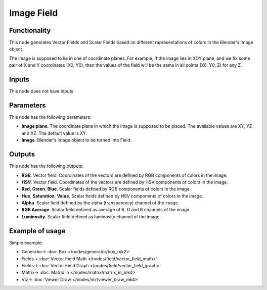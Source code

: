 Image Field
===========

.. image:: https://github.com/nortikin/sverchok/assets/14288520/0a0215eb-dd9e-4a85-808c-834d4d052c52
  :target: https://github.com/nortikin/sverchok/assets/14288520/0a0215eb-dd9e-4a85-808c-834d4d052c52

Functionality
-------------

This node generates Vector Fields and Scalar Fields based on different representations of colors in the Blender's Image object.

The image is supposed to lie in one of coordinate planes. For example, if the
image lies in XOY plane, and we fix some pair of X and Y coordinates (X0, Y0),
then the values of the field will be the same in all points (X0, Y0, Z) for any
Z.

Inputs
------

This node does not have inputs.

Parameters
----------

This node has the following parameters:

* **Image plane**. The coordinate plane in which the image is supposed to be
  placed. The available values are XY, YZ and XZ. The default value is XY.
* **Image**. Blender's Image object to be turned into Field.

Outputs
-------

This node has the following outputs:

* **RGB**. Vector field. Coordinates of the vectors are defined by RGB components of colors in the image.
* **HSV**. Vector field. Coordinates of the vectors are defined by HSV components of colors in the image.
* **Red**, **Green**, **Blue**. Scalar fields defined by RGB components of colors in the image.
* **Hue**, **Saturation**, **Value**. Scalar fields defined by HSV components of colors in the image.
* **Alpha**. Scalar field defined by the alpha (transparency) channel of the image.
* **RGB Average**. Scalar field defined as average of R, G and B channels of the image.
* **Luminosity**. Scalar field defined as luminosity channel of the image.

Example of usage
----------------

Simple example:

.. image:: https://user-images.githubusercontent.com/284644/79607518-c309a000-810c-11ea-86fa-be7c16043b32.png
  :target: https://user-images.githubusercontent.com/284644/79607518-c309a000-810c-11ea-86fa-be7c16043b32.png

* Generator-> :doc:`Box </nodes/generator/box_mk2>`
* Fields-> :doc:`Vector Field Math </nodes/field/vector_field_math>`
* Fields-> :doc:`Vector Field Graph </nodes/field/vector_field_graph>`
* Matrix-> :doc:`Matrix In </nodes/matrix/matrix_in_mk4>`
* Viz-> :doc:`Viewer Draw </nodes/viz/viewer_draw_mk4>`
